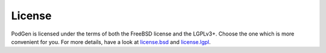 -------
License
-------
PodGen is licensed under the terms of both the FreeBSD license and the LGPLv3+.
Choose the one which is more convenient for you. For more details, have a look
at license.bsd_ and license.lgpl_.

.. _license.bsd: https://github.com/tobinus/python-podgen/blob/master/license.bsd
.. _license.lgpl: https://github.com/tobinus/python-podgen/blob/master/license.lgpl
